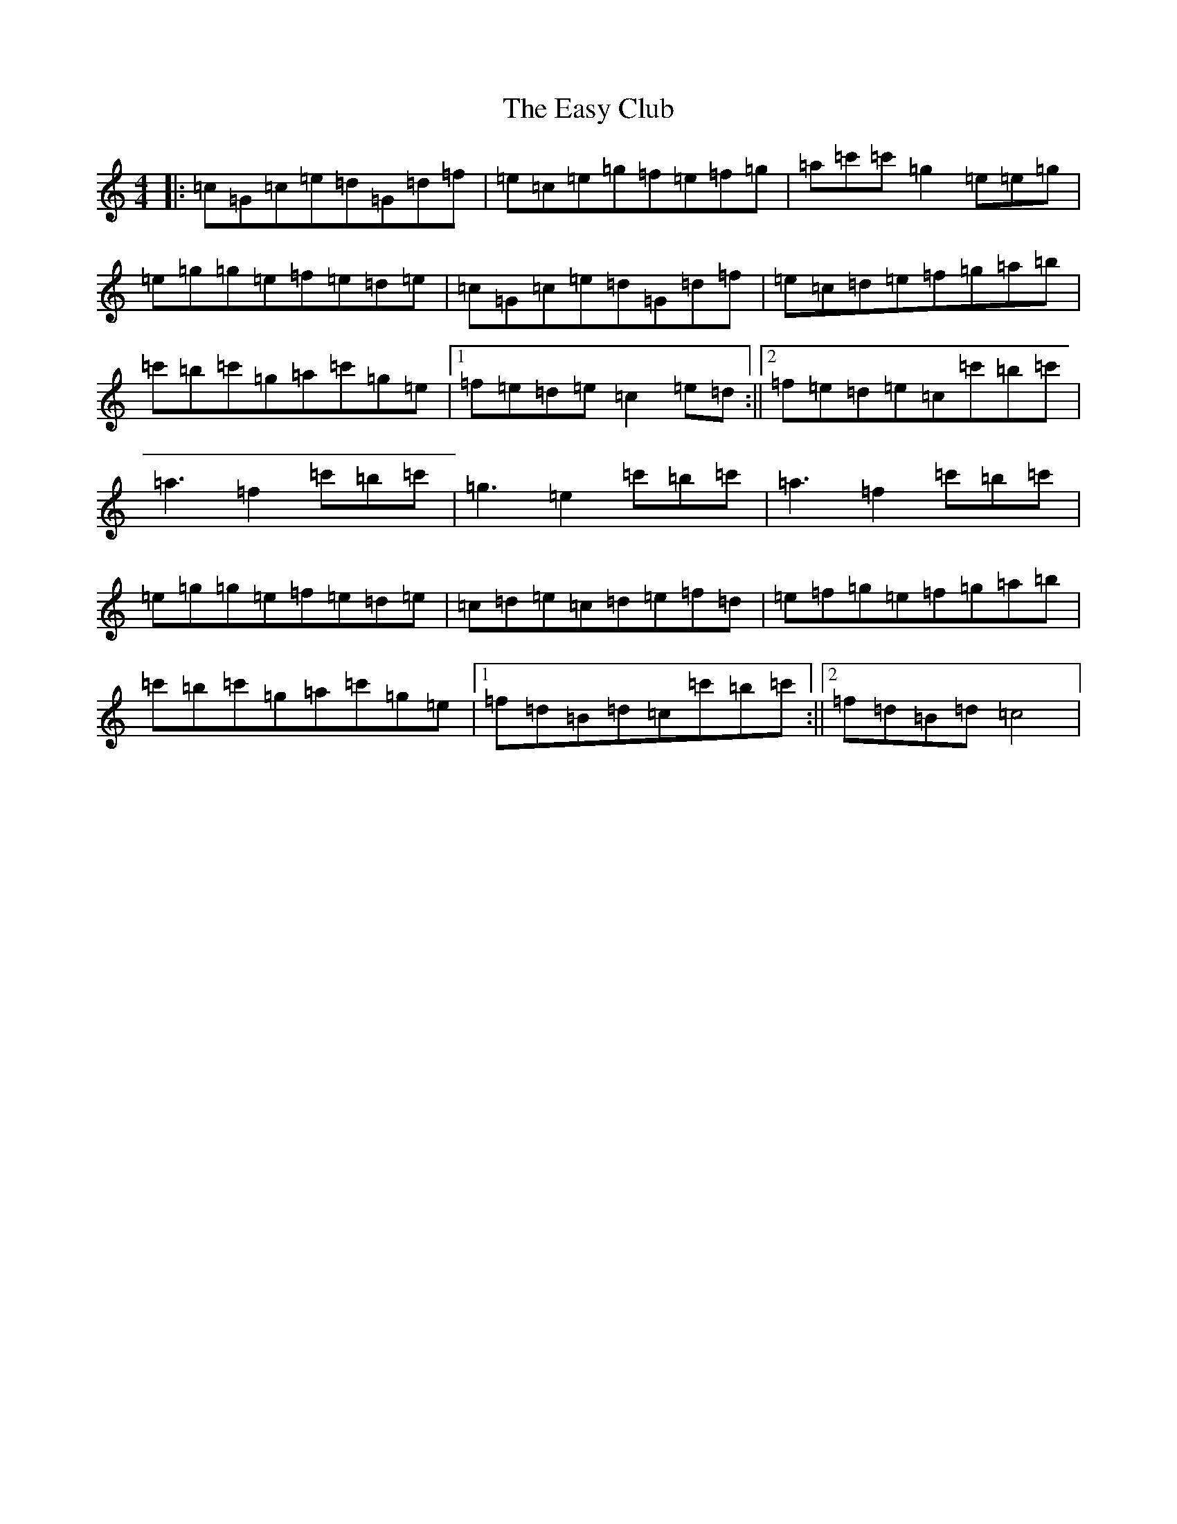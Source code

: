 X: 5949
T: Easy Club, The
S: https://thesession.org/tunes/955#setting14154
R: reel
M:4/4
L:1/8
K: C Major
|:=c=G=c=e=d=G=d=f|=e=c=e=g=f=e=f=g|=a=c'=c'=g2=e=e=g|=e=g=g=e=f=e=d=e|=c=G=c=e=d=G=d=f|=e=c=d=e=f=g=a=b|=c'=b=c'=g=a=c'=g=e|1=f=e=d=e=c2=e=d:||2=f=e=d=e=c=c'=b=c'|=a3=f2=c'=b=c'|=g3=e2=c'=b=c'|=a3=f2=c'=b=c'|=e=g=g=e=f=e=d=e|=c=d=e=c=d=e=f=d|=e=f=g=e=f=g=a=b|=c'=b=c'=g=a=c'=g=e|1=f=d=B=d=c=c'=b=c':||2=f=d=B=d=c4|